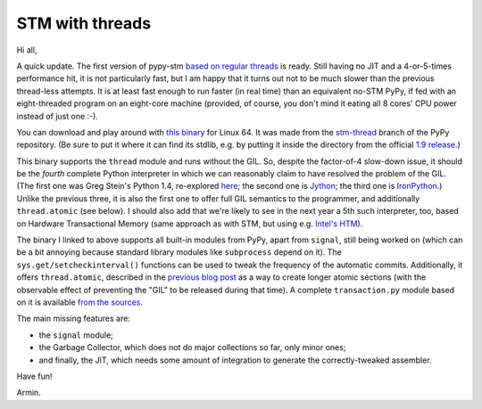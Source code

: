 STM with threads
================

Hi all,

A quick update.  The first version of pypy-stm `based on regular
threads`_ is ready.  Still having no JIT and a 4-or-5-times performance
hit, it is not particularly fast, but I am happy that it turns out not
to be much slower than the previous thread-less attempts.  It is at
least fast enough to run faster (in real time) than an equivalent no-STM
PyPy, if fed with an eight-threaded program on an eight-core machine
(provided, of course, you don't mind it eating all 8 cores' CPU power
instead of just one :-).

You can download and play around with `this binary`_ for Linux 64.  It
was made from the `stm-thread`_ branch of the PyPy repository.  (Be sure
to put it where it can find its stdlib, e.g. by putting it inside the
directory from the official `1.9 release`_.)  

This binary supports the ``thread`` module and runs without the GIL.
So, despite the factor-of-4 slow-down issue, it should be the *fourth*
complete Python interpreter in which we can reasonably claim to have
resolved the problem of the GIL.  (The first one was Greg Stein's Python
1.4, re-explored here_; the second one is Jython_; the third one is
IronPython_.)  Unlike the previous three, it is also the first one to
offer full GIL semantics to the programmer, and additionally
``thread.atomic`` (see below).  I should also add that we're likely to
see in the next year a 5th such interpreter, too, based on Hardware
Transactional Memory (same approach as with STM, but using e.g.
`Intel's HTM`_).

The binary I linked to above supports all built-in modules from PyPy,
apart from ``signal``, still being worked on (which can be a bit
annoying because standard library modules like ``subprocess`` depend on
it).  The ``sys.get/setcheckinterval()`` functions can be used to tweak
the frequency of the automatic commits.  Additionally, it offers
``thread.atomic``, described in the `previous blog post`_ as a way to
create longer atomic sections (with the observable effect of preventing
the "GIL" to be released during that time).  A complete
``transaction.py`` module based on it is available `from the sources`_.

The main missing features are:
  
- the ``signal`` module;

- the Garbage Collector, which does not do major collections so far, only
  minor ones;

- and finally, the JIT, which needs some amount of integration to generate
  the correctly-tweaked assembler.

Have fun!


Armin.


.. _`based on regular threads`: http://morepypy.blogspot.ch/2012/05/stm-update-back-to-threads.html
.. _`previous blog post`: http://morepypy.blogspot.ch/2012/05/stm-update-back-to-threads.html
.. _`this binary`: http://cobra.cs.uni-duesseldorf.de/~buildmaster/misc/pypy-stm-38eb1fbc3c8d.bz2
.. _`1.9 release`: https://bitbucket.org/pypy/pypy/downloads/pypy-1.9-linux64.tar.bz2
.. _`stm-thread`: https://bitbucket.org/pypy/pypy/src/stm-thread
.. _`from the sources`: https://bitbucket.org/pypy/pypy/src/stm-thread/lib_pypy/transaction.py
.. _`since long ago`: http://dabeaz.blogspot.ch/2011/08/inside-look-at-gil-removal-patch-of.html
.. _here: http://dabeaz.blogspot.ch/2011/08/inside-look-at-gil-removal-patch-of.html
.. _Jython: http://jython.org/
.. _IronPython: http://ironpython.net/
.. _`Intel's HTM`: http://software.intel.com/en-us/blogs/2012/02/07/transactional-synchronization-in-haswell/
